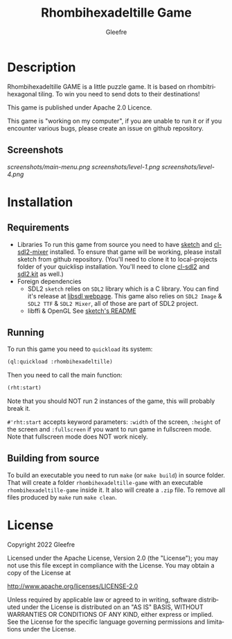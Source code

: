 #+title: Rhombihexadeltille Game
#+author: Gleefre
#+email: varedif.a.s@gmail.com

#+description: This is a README and a TODO file for the project of Rhombihexadeltille Game
#+language: en

* Description
  Rhombihexadeltille GAME is a little puzzle game.
  It is based on rhombitrihexagonal tiling. To win you need to send dots to their destinations!

  This game is published under Apache 2.0 Licence.

  This game is "working on my computer", if you are unable to run it or if you encounter various bugs, please create an issue on github repository.
** Screenshots
   [[screenshots/main-menu.png]]
   [[screenshots/level-1.png]]
   [[screenshots/level-4.png]]
* Installation
** Requirements
   - Libraries
     To run this game from source you need to have [[https://github.com/vydd/sketch][sketch]] and [[https://github.com/lispgames/cl-sdl2-mixer][cl-sdl2-mixer]] installed.
     To ensure that game will be working, please install sketch from github repository.
     (You'll need to clone it to local-projects folder of your quicklisp installation.
     You'll need to clone [[https://github.com/lispgames/cl-sdl2][cl-sdl2]] and [[https://github.com/lispgames/sdl2kit][sdl2.kit]] as well.)
   - Foreign dependencies
     - SDL2
       =sketch= relies on =SDL2= library which is a C library.
       You can find it's release at [[https://www.libsdl.org][libsdl webpage]].
       This game also relies on =SDL2 Image= & =SDL2 TTF= & =SDL2 Mixer=,
       all of those are part of SDL2 project.
     - libffi & OpenGL
       See [[https://github.com/vydd/sketch#foreign-dependencies][sketch's README]]
** Running
   To run this game you need to =quickload= its system:
   #+BEGIN_SRC lisp
   (ql:quickload :rhombihexadeltille)
   #+END_SRC
   Then you need to call the main function:
   #+BEGIN_SRC lisp
   (rht:start)
   #+END_SRC
   Note that you should NOT run 2 instances of the game, this will probably break it.
   
   =#'rht:start= accepts keyword parameters: =:width= of the screen, =:height= of the screen and =:fullscreen= if you want to run game in fullscreen mode.
   Note that fullscreen mode does NOT work nicely.
** Building from source
   To build an executable you need to run =make= (or =make build=) in source folder.
   That will create a folder =rhombihexadeltille-game= with an executable =rhombihexadeltille-game= inside it.
   It also will create a =.zip= file.
   To remove all files produced by =make= run =make clean=.
* License
   Copyright 2022 Gleefre

   Licensed under the Apache License, Version 2.0 (the "License");
   you may not use this file except in compliance with the License.
   You may obtain a copy of the License at

       http://www.apache.org/licenses/LICENSE-2.0

   Unless required by applicable law or agreed to in writing, software
   distributed under the License is distributed on an "AS IS" BASIS,
   WITHOUT WARRANTIES OR CONDITIONS OF ANY KIND, either express or implied.
   See the License for the specific language governing permissions and
   limitations under the License.
